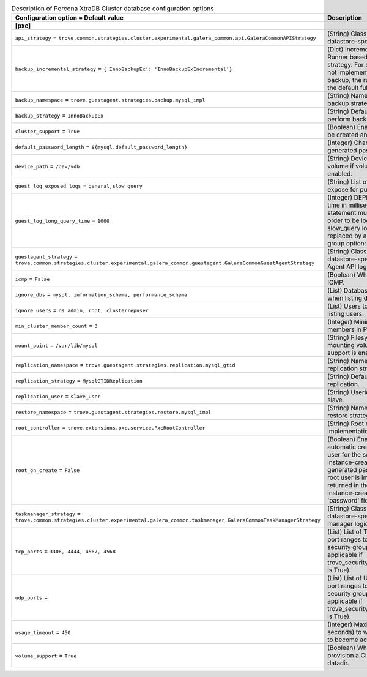 ..
    Warning: Do not edit this file. It is automatically generated from the
    software project's code and your changes will be overwritten.

    The tool to generate this file lives in openstack-doc-tools repository.

    Please make any changes needed in the code, then run the
    autogenerate-config-doc tool from the openstack-doc-tools repository, or
    ask for help on the documentation mailing list, IRC channel or meeting.

.. _trove-db_pxc:

.. list-table:: Description of Percona XtraDB Cluster database configuration options
   :header-rows: 1
   :class: config-ref-table

   * - Configuration option = Default value
     - Description
   * - **[pxc]**
     -
   * - ``api_strategy`` = ``trove.common.strategies.cluster.experimental.galera_common.api.GaleraCommonAPIStrategy``
     - (String) Class that implements datastore-specific API logic.
   * - ``backup_incremental_strategy`` = ``{'InnoBackupEx': 'InnoBackupExIncremental'}``
     - (Dict) Incremental Backup Runner based on the default strategy. For strategies that do not implement an incremental backup, the runner will use the default full backup.
   * - ``backup_namespace`` = ``trove.guestagent.strategies.backup.mysql_impl``
     - (String) Namespace to load backup strategies from.
   * - ``backup_strategy`` = ``InnoBackupEx``
     - (String) Default strategy to perform backups.
   * - ``cluster_support`` = ``True``
     - (Boolean) Enable clusters to be created and managed.
   * - ``default_password_length`` = ``${mysql.default_password_length}``
     - (Integer) Character length of generated passwords.
   * - ``device_path`` = ``/dev/vdb``
     - (String) Device path for volume if volume support is enabled.
   * - ``guest_log_exposed_logs`` = ``general,slow_query``
     - (String) List of Guest Logs to expose for publishing.
   * - ``guest_log_long_query_time`` = ``1000``
     - (Integer) DEPRECATED: The time in milliseconds that a statement must take in in order to be logged in the slow_query log. Will be replaced by a configuration group option: long_query_time
   * - ``guestagent_strategy`` = ``trove.common.strategies.cluster.experimental.galera_common.guestagent.GaleraCommonGuestAgentStrategy``
     - (String) Class that implements datastore-specific Guest Agent API logic.
   * - ``icmp`` = ``False``
     - (Boolean) Whether to permit ICMP.
   * - ``ignore_dbs`` = ``mysql, information_schema, performance_schema``
     - (List) Databases to exclude when listing databases.
   * - ``ignore_users`` = ``os_admin, root, clusterrepuser``
     - (List) Users to exclude when listing users.
   * - ``min_cluster_member_count`` = ``3``
     - (Integer) Minimum number of members in PXC cluster.
   * - ``mount_point`` = ``/var/lib/mysql``
     - (String) Filesystem path for mounting volumes if volume support is enabled.
   * - ``replication_namespace`` = ``trove.guestagent.strategies.replication.mysql_gtid``
     - (String) Namespace to load replication strategies from.
   * - ``replication_strategy`` = ``MysqlGTIDReplication``
     - (String) Default strategy for replication.
   * - ``replication_user`` = ``slave_user``
     - (String) Userid for replication slave.
   * - ``restore_namespace`` = ``trove.guestagent.strategies.restore.mysql_impl``
     - (String) Namespace to load restore strategies from.
   * - ``root_controller`` = ``trove.extensions.pxc.service.PxcRootController``
     - (String) Root controller implementation for pxc.
   * - ``root_on_create`` = ``False``
     - (Boolean) Enable the automatic creation of the root user for the service during instance-create. The generated password for the root user is immediately returned in the response of instance-create as the 'password' field.
   * - ``taskmanager_strategy`` = ``trove.common.strategies.cluster.experimental.galera_common.taskmanager.GaleraCommonTaskManagerStrategy``
     - (String) Class that implements datastore-specific task manager logic.
   * - ``tcp_ports`` = ``3306, 4444, 4567, 4568``
     - (List) List of TCP ports and/or port ranges to open in the security group (only applicable if trove_security_groups_support is True).
   * - ``udp_ports`` =
     - (List) List of UDP ports and/or port ranges to open in the security group (only applicable if trove_security_groups_support is True).
   * - ``usage_timeout`` = ``450``
     - (Integer) Maximum time (in seconds) to wait for a Guest to become active.
   * - ``volume_support`` = ``True``
     - (Boolean) Whether to provision a Cinder volume for datadir.
